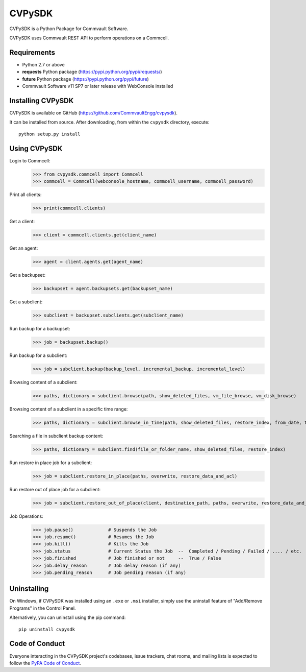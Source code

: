 =======
CVPySDK
=======

CVPySDK is a Python Package for Commvault Software.

CVPySDK uses Commvault REST API to perform operations on a Commcell.


------------
Requirements
------------

- Python 2.7 or above
- **requests** Python package (https://pypi.python.org/pypi/requests/)
- **future** Python package (https://pypi.python.org/pypi/future)
- Commvault Software v11 SP7 or later release with WebConsole installed


------------------
Installing CVPySDK
------------------

CVPySDK is available on GitHub (https://github.com/CommvaultEngg/cvpysdk).

It can be installed from source. After downloading, from within the ``cvpysdk`` directory, execute::

    python setup.py install


-------------
Using CVPySDK
-------------

Login to Commcell:
    >>> from cvpysdk.commcell import Commcell
    >>> commcell = Commcell(webconsole_hostname, commcell_username, commcell_password)

Print all clients:
    >>> print(commcell.clients)

Get a client:
	>>> client = commcell.clients.get(client_name)

Get an agent:
	>>> agent = client.agents.get(agent_name)

Get a backupset:
	>>> backupset = agent.backupsets.get(backupset_name)

Get a subclient:
	>>> subclient = backupset.subclients.get(subclient_name)

Run backup for a backupset:
	>>> job = backupset.backup()

Run backup for a subclient:
	>>> job = subclient.backup(backup_level, incremental_backup, incremental_level)

Browsing content of a subclient:
	>>> paths, dictionary = subclient.browse(path, show_deleted_files, vm_file_browse, vm_disk_browse)

Browsing content of a subclient in a specific time range:
	>>> paths, dictionary = subclient.browse_in_time(path, show_deleted_files, restore_index, from_date, to_date)

Searching a file in subclient backup content:
	>>> paths, dictionary = subclient.find(file_or_folder_name, show_deleted_files, restore_index)

Run restore in place job for a subclient:
	>>> job = subclient.restore_in_place(paths, overwrite, restore_data_and_acl)

Run restore out of place job for a subclient:
	>>> job = subclient.restore_out_of_place(client, destination_path, paths, overwrite, restore_data_and_acl)

Job Operations:
	>>> job.pause()		    # Suspends the Job
	>>> job.resume()	    # Resumes the Job
	>>> job.kill()		    # Kills the Job
	>>> job.status		    # Current Status the Job  --  Completed / Pending / Failed / .... / etc.
	>>> job.finished	    # Job finished or not     --  True / False
	>>> job.delay_reason	    # Job delay reason (if any)
	>>> job.pending_reason	    # Job pending reason (if any)


------------
Uninstalling
------------

On Windows, if CVPySDK was installed using an ``.exe`` or ``.msi``
installer, simply use the uninstall feature of "Add/Remove Programs" in the
Control Panel.

Alternatively, you can uninstall using the pip command::

	pip uninstall cvpysdk


---------------
Code of Conduct
---------------

Everyone interacting in the CVPySDK project's codebases, issue trackers,
chat rooms, and mailing lists is expected to follow the
`PyPA Code of Conduct`_.

.. _PyPA Code of Conduct: https://www.pypa.io/en/latest/code-of-conduct/
